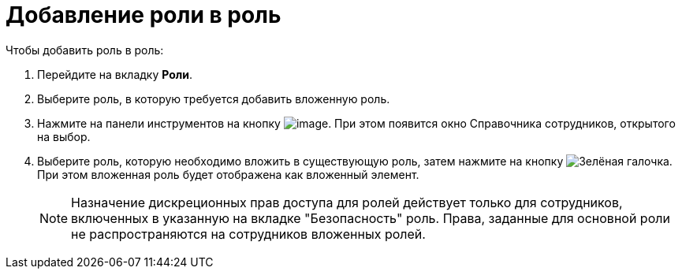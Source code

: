 = Добавление роли в роль

.Чтобы добавить роль в роль:
. Перейдите на вкладку *Роли*.
. Выберите роль, в которую требуется добавить вложенную роль.
. Нажмите на панели инструментов на кнопку image:buttons/staff_role_add_into_role.png[image]. При этом появится окно Справочника сотрудников, открытого на выбор.
. Выберите роль, которую необходимо вложить в существующую роль, затем нажмите на кнопку image:buttons/check.png[Зелёная галочка]. При этом вложенная роль будет отображена как вложенный элемент.
+
[NOTE]
====
Назначение дискреционных прав доступа для ролей действует только для сотрудников, включенных в указанную на вкладке "Безопасность" роль. Права, заданные для основной роли не распространяются на сотрудников вложенных ролей.
====
